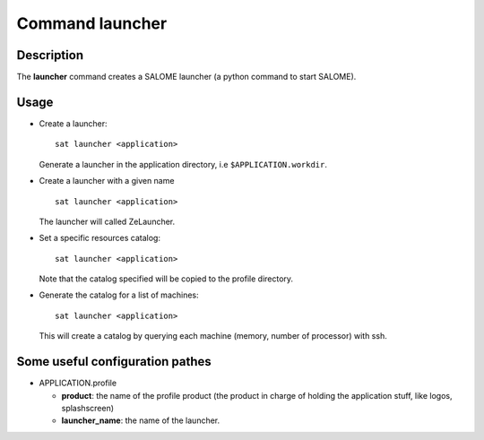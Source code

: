 
Command launcher
******************

Description
===========
The **launcher** command creates a SALOME launcher (a python command to start SALOME).


Usage
=====
* Create a launcher: ::

    sat launcher <application>
    
  Generate a launcher in the application directory, i.e ``$APPLICATION.workdir``.

* Create a launcher with a given name ::

    sat launcher <application>

  The launcher will called ZeLauncher.

* Set a specific resources catalog: ::

    sat launcher <application>
    
  Note that the catalog specified will be copied to the profile directory.

* Generate the catalog for a list of machines: ::

    sat launcher <application>

  This will create a catalog by querying each machine (memory, number of processor) with ssh.


Some useful configuration pathes
=================================

* APPLICATION.profile

  * **product**: the name of the profile product (the product in charge of holding the application stuff, like logos, splashscreen)
  * **launcher_name**: the name of the launcher.

